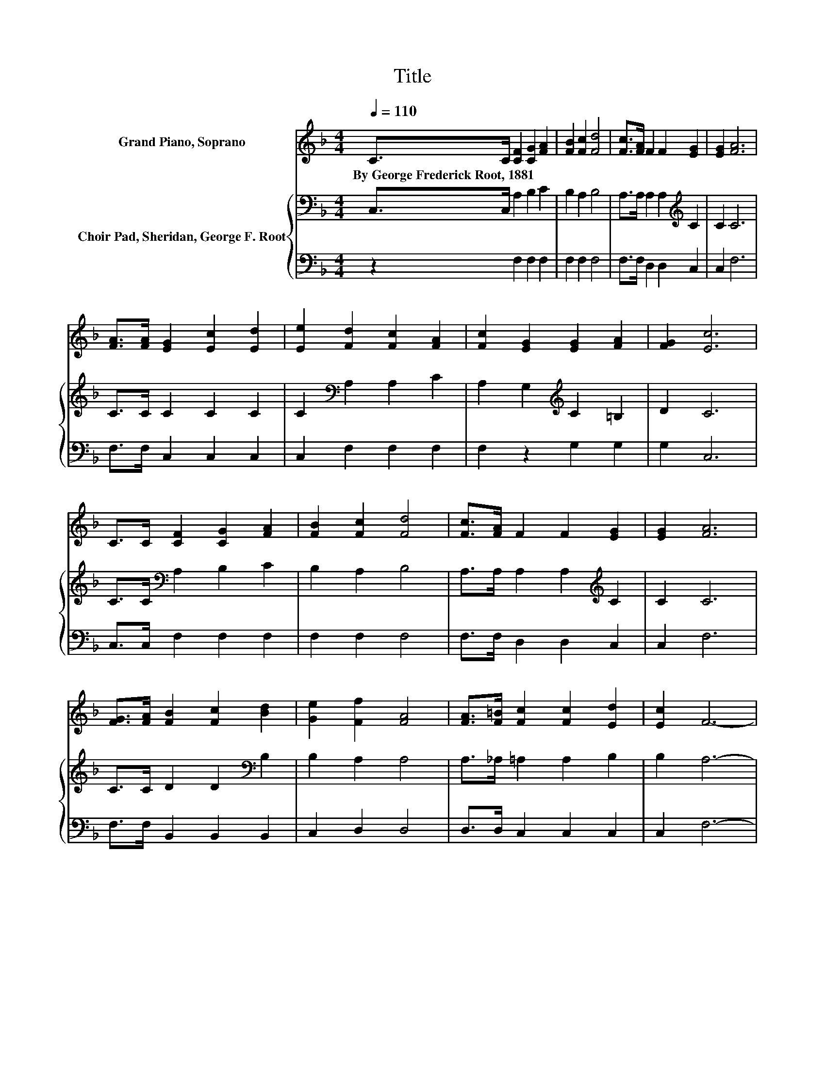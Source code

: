 X:1
T:Title
%%score 1 { 2 | 3 }
L:1/8
Q:1/4=110
M:4/4
K:F
V:1 treble nm="Grand Piano, Soprano"
V:2 bass nm="Choir Pad, Sheridan, George F. Root"
V:3 bass 
V:1
 C>C [CF]2 [CG]2 [FA]2 | [FB]2 [Fc]2 [Fd]4 | [Fc]>[FA] F2 F2 [EG]2 | [EG]2 [FA]6 | %4
w: By~George~Frederick~Root,~1881 * * * *||||
 [FA]>[FA] [EG]2 [Ec]2 [Ed]2 | [Ee]2 [Fd]2 [Fc]2 [FA]2 | [Fc]2 [EG]2 [EG]2 [FA]2 | [FG]2 [Ec]6 | %8
w: ||||
 C>C [CF]2 [CG]2 [FA]2 | [FB]2 [Fc]2 [Fd]4 | [Fc]>[FA] F2 F2 [EG]2 | [EG]2 [FA]6 | %12
w: ||||
 [FG]>[FA] [FB]2 [Fc]2 [Bd]2 | [Ge]2 [Ff]2 [FA]4 | [FA]>[F=B] [Fc]2 [Fc]2 [Ed]2 | [Ec]2 F6- | %16
w: ||||
 F2 z2 z4 |] %17
w: |
V:2
 C,>C, A,2 B,2 C2 | B,2 A,2 B,4 | A,>A, A,2 A,2[K:treble] C2 | C2 C6 | C>C C2 C2 C2 | %5
 C2[K:bass] A,2 A,2 C2 | A,2 G,2[K:treble] C2 =B,2 | D2 C6 | C>C[K:bass] A,2 B,2 C2 | B,2 A,2 B,4 | %10
 A,>A, A,2 A,2[K:treble] C2 | C2 C6 | C>C D2 D2[K:bass] B,2 | B,2 A,2 A,4 | A,>_A, =A,2 A,2 B,2 | %15
 B,2 A,6- | A,2 z2 z4 |] %17
V:3
 z2 F,2 F,2 F,2 | F,2 F,2 F,4 | F,>F, D,2 D,2 C,2 | C,2 F,6 | F,>F, C,2 C,2 C,2 | C,2 F,2 F,2 F,2 | %6
 F,2 z2 G,2 G,2 | G,2 C,6 | C,>C, F,2 F,2 F,2 | F,2 F,2 F,4 | F,>F, D,2 D,2 C,2 | C,2 F,6 | %12
 F,>F, B,,2 B,,2 B,,2 | C,2 D,2 D,4 | D,>D, C,2 C,2 C,2 | C,2 F,6- | F,2 z2 z4 |] %17

